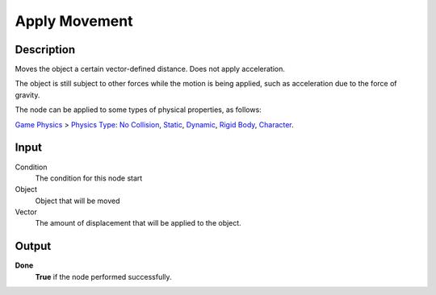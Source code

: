 ***********
Apply Movement
***********

Description
===========

Moves the object a certain vector-defined distance. Does not apply acceleration.

The object is still subject to other forces while the motion is being applied, such as acceleration due to the force of gravity.

The node can be applied to some types of physical properties, as follows:

`Game Physics <https://upbge.org/manual/manual/editors/properties/physics.html>`_ > 
`Physics Type <https://upbge.org/manual/manual/editors/properties/physics.html#id1>`_: 
`No Collision <https://upbge.org/manual/manual/editors/properties/physics_no_collision.html>`_,
`Static <https://upbge.org/manual/manual/editors/properties/physics_static.html>`_,
`Dynamic <https://upbge.org/manual/manual/editors/properties/physics_dynamic.html>`_, 
`Rigid Body <https://upbge.org/manual/manual/editors/properties/physics_rigid_body.html>`_, 
`Character <https://upbge.org/manual/manual/editors/properties/physics_character.html>`_.

Input
=====

Condition
    The condition for this node start

Object
    Object that will be moved

Vector
    The amount of displacement that will be applied to the object.

Output
======

**Done** 
    **True** if the node performed successfully.
